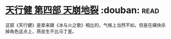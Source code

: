 * [[https://book.douban.com/subject/3792408/][天行健 第四部 天崩地裂]]    :douban::read:
这部《天行健》是拿来跟《冰与火之歌》相比的，气格上当然不如，但是在痛快杀掉角色这点上，燕垒生不比马丁差。
